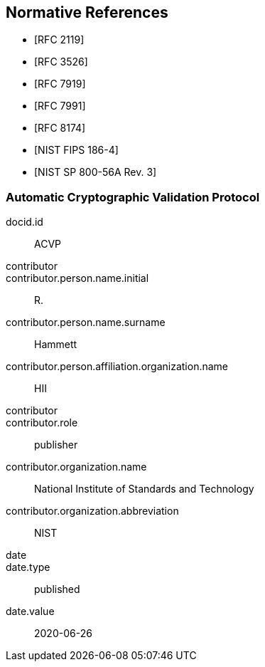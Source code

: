 
[bibliography]
== Normative References

* [[[RFC2119,RFC 2119]]]
* [[[RFC3526,RFC 3526]]]
* [[[RFC7919,RFC 7919]]]
* [[[RFC7991,RFC 7991]]]
* [[[RFC8174,RFC 8174]]]

* [[[FIPS186-4,NIST FIPS 186-4]]]
* [[[SP800-56Ar3,NIST SP 800-56A Rev. 3]]]

[%bibitem]
[[ACVP]]
=== Automatic Cryptographic Validation Protocol
docid.id:: ACVP
contributor::
contributor.person.name.initial:: R.
contributor.person.name.surname:: Hammett
contributor.person.affiliation.organization.name:: HII
contributor::
contributor.role:: publisher
contributor.organization.name:: National Institute of Standards and Technology
contributor.organization.abbreviation:: NIST
date::
date.type:: published
date.value:: 2020-06-26
